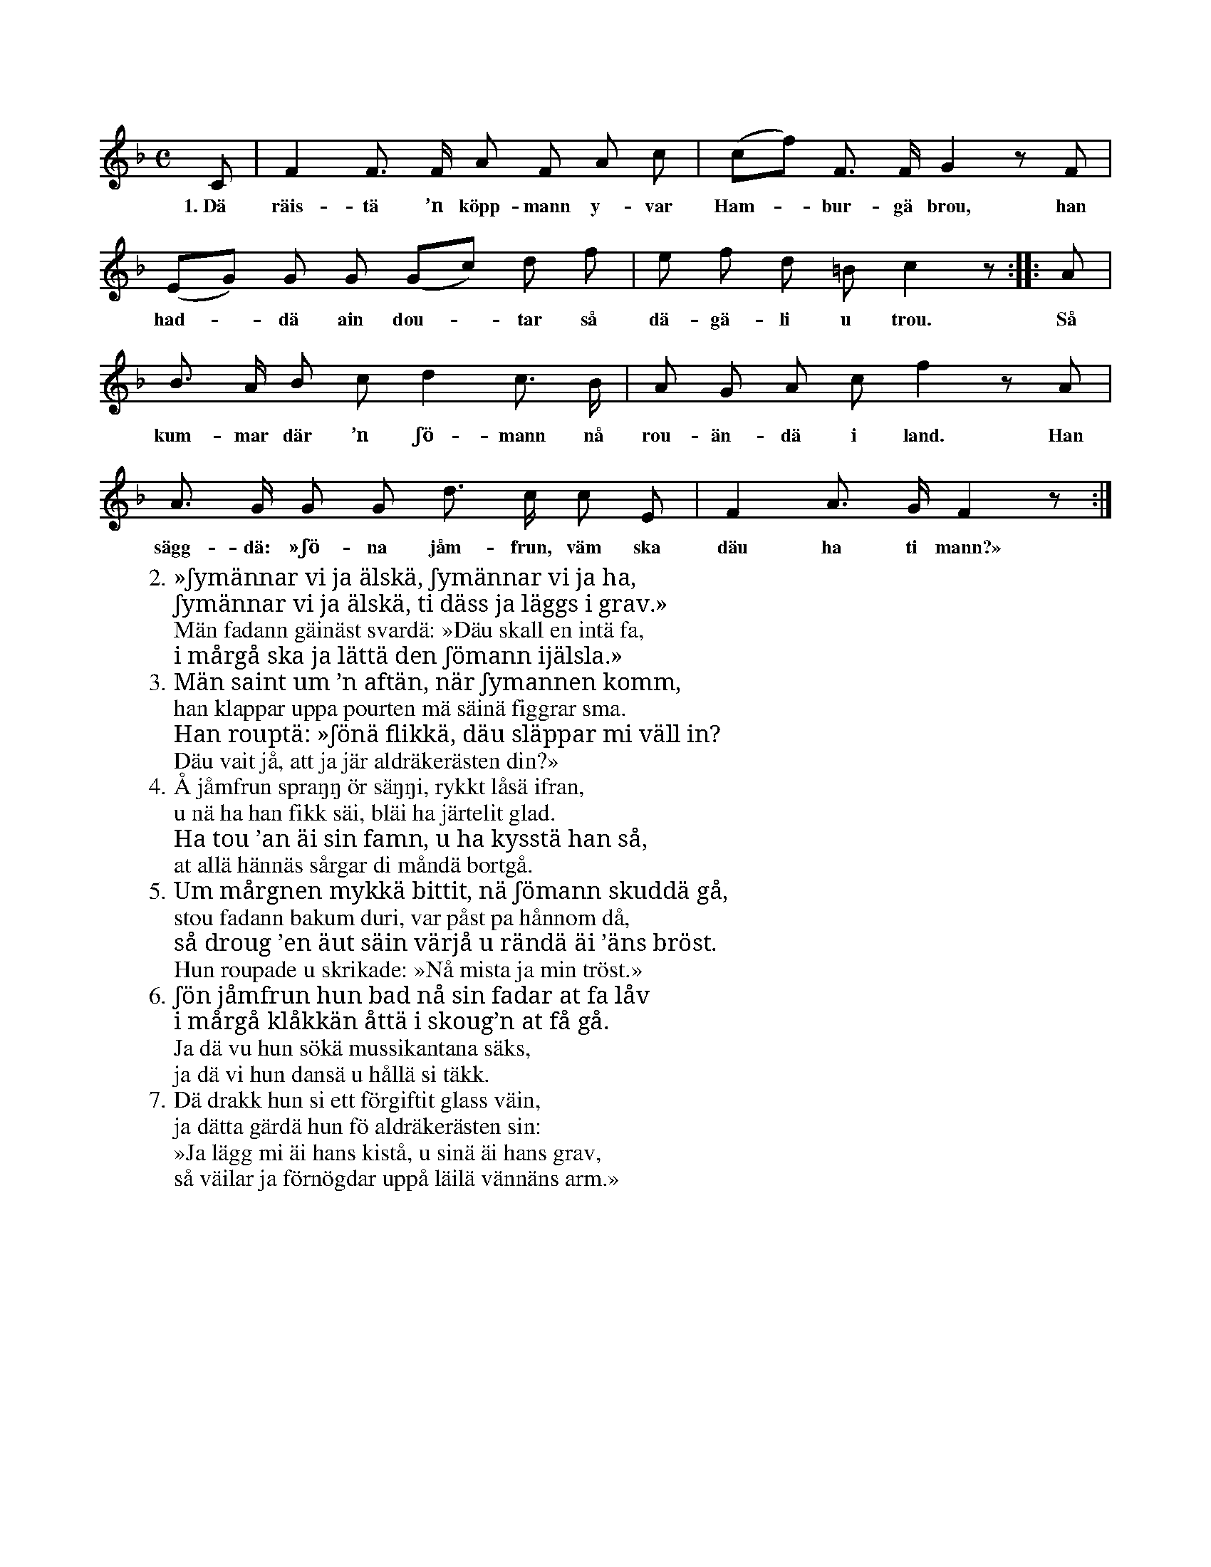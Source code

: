 X:12
T:
S:Upptecknad efter Elisabet Olofsdotter, Flors i Burs.
Z:I originalutgåvan finns ett extra stort S, t.ex. i början av vers 2.
Z:Jag har tolkat det som att det ska vara ett versalt ʃ, vilket saknar
Z:motsvarighet i unicode. Därför är det här ersatt med ʃ.
M:C
L:1/8
K:F
C|F2 F> F A F A c|(cf) F> F G2 z F|
w:1.~Dä räis-tä ’n köpp-mann y-var Ham--bur-gä brou, han
(EG) G G (Gc) d f|e f d =B c2 z::A|
w:had--dä ain dou--tar så dä-gä-li u trou. Så
B> A B c d2 c> B|A G A c f2 z A|
w:kum-mar där ’n ʃö-mann nå rou-än-dä i land. Han
A> G G G d> c c E|F2 A> G F2 z:|
w:sägg-dä: »ʃö-na jåm-frun, väm ska däu ha ti mann?»
W:2. »ʃymännar vi ja älskä, ʃymännar vi ja ha,
W:   ʃymännar vi ja älskä, ti däss ja läggs i grav.»
W:   Män fadann gäinäst svardä: »Däu skall en intä fa,
W:   i mårgå ska ja lättä den ʃömann ijälsla.»
W:3. Män saint um ’n aftän, när ʃymannen komm,
W:   han klappar uppa pourten mä säinä figgrar sma.
W:   Han rouptä: »ʃönä flikkä, däu släppar mi väll in?   % rättelse i originalutgåvan
W:   Däu vait jå, att ja jär aldräkerästen din?»
W:4. Å jåmfrun spraŋŋ ör säŋŋi, rykkt låsä ifran,
W:   u nä ha han fikk säi, bläi ha järtelit glad.
W:   Ha tou ’an äi sin famn, u ha kysstä han så,
W:   at allä hännäs sårgar di måndä bortgå.
W:5. Um mårgnen mykkä bittit, nä ʃömann skuddä gå,
W:   stou fadann bakum duri, var påst pa hånnom då,
W:   så droug ’en äut säin värjå u rändä äi ’äns bröst.
W:   Hun roupade u skrikade: »Nå mista ja min tröst.»
W:6. ʃön jåmfrun hun bad nå sin fadar at fa låv
W:   i mårgå klåkkän åttä i skoug’n at få gå.
W:   Ja dä vu hun sökä mussikantana säks,
W:   ja dä vi hun dansä u hållä si täkk.
W:7. Dä drakk hun si ett förgiftit glass väin,
W:   ja dätta gärdä hun fö aldräkerästen sin:
W:   »Ja lägg mi äi hans kistå, u sinä äi hans grav,
W:   så väilar ja förnögdar uppå läilä vännäns arm.»
